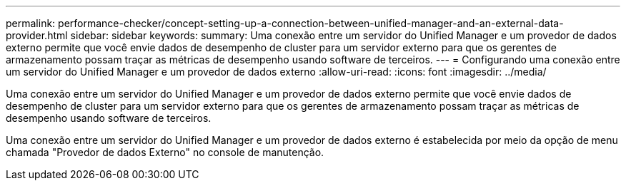 ---
permalink: performance-checker/concept-setting-up-a-connection-between-unified-manager-and-an-external-data-provider.html 
sidebar: sidebar 
keywords:  
summary: Uma conexão entre um servidor do Unified Manager e um provedor de dados externo permite que você envie dados de desempenho de cluster para um servidor externo para que os gerentes de armazenamento possam traçar as métricas de desempenho usando software de terceiros. 
---
= Configurando uma conexão entre um servidor do Unified Manager e um provedor de dados externo
:allow-uri-read: 
:icons: font
:imagesdir: ../media/


[role="lead"]
Uma conexão entre um servidor do Unified Manager e um provedor de dados externo permite que você envie dados de desempenho de cluster para um servidor externo para que os gerentes de armazenamento possam traçar as métricas de desempenho usando software de terceiros.

Uma conexão entre um servidor do Unified Manager e um provedor de dados externo é estabelecida por meio da opção de menu chamada "Provedor de dados Externo" no console de manutenção.
